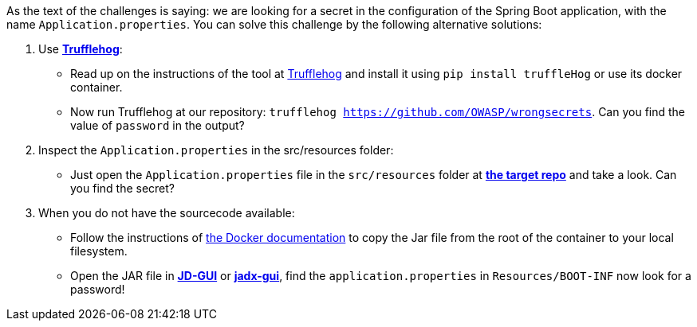 As the text of the challenges is saying: we are looking for a secret in the configuration of the Spring Boot application, with the name `Application.properties`.
You can solve this challenge by the following alternative solutions:

1. Use https://github.com/trufflesecurity/truffleHog[*Trufflehog*]:
- Read up on the instructions of the tool at https://github.com/trufflesecurity/truffleHog[Trufflehog] and install it using `pip install truffleHog` or use its docker container.
- Now run Trufflehog at our repository: `trufflehog https://github.com/OWASP/wrongsecrets`. Can you find the value of `password` in the output?

2. Inspect the `Application.properties` in the src/resources folder:
- Just open the `Application.properties` file in the `src/resources` folder at https://github.com/OWASP/wrongsecrets[*the target repo*] and take a look. Can you find the secret?

3. When you do not have the sourcecode available:
- Follow the instructions of https://docs.docker.com/engine/reference/commandline/cp/[the Docker documentation] to copy the Jar file from the root of the container to your local filesystem.
- Open the JAR file in https://java-decompiler.github.io/[*JD-GUI*] or https://github.com/skylot/jadx[*jadx-gui*], find the `application.properties` in  `Resources/BOOT-INF` now look for a password!
